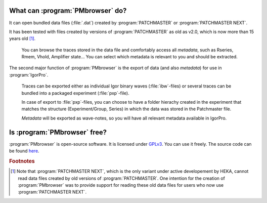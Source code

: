 .. _intro-label:

What can :program:`PMbrowser` do?
---------------------------------

It can open bundled data files (:file:`.dat`) created by :program:`PATCHMASTER` or
:program:`PATCHMASTER NEXT`.

It has been tested with files created by versions of :program:`PATCHMASTER`
as old as v2.0, which is now more than 15 years old [#f1]_.

	You can browse the traces stored in the data file and comfortably access all *metadata*, such as Rseries, Rmem, Vhold, Amplifier state...
	You can select which metadata is relevant to you and should be extracted.
	
.. image::  PMbrowser_screenshot_1.png
	:width: 400px
	:align: center
	:alt: PMbrowser in action

The second major function of :program:`PMbrowser` is the export of data (and also *metadata*) for use in :program:`IgorPro`.

	Traces can be exported either as individual Igor binary waves (:file:`ibw`-files) or several traces can be bundled into 
	a packaged experiment (:file:`pxp`-file).
	
	In case of export to :file:`pxp`-files, you can choose to have a folder
	hierachy created in the experiment that matches the structure (Experiment/Group, Series) in which the data was stored in the Patchmaster file.
	
	*Metadata* will be exported as wave-notes, so you will have all relevant metadata available in IgorPro.


Is :program:`PMbrowser` free?
-----------------------------

:program:`PMbrowser` is open-source software. It is licensed under `GPLv3 <https://www.gnu.org/licenses/gpl-3.0.en.html>`_.
You can use it freely. The source code can be found `here <https://www.gnu.org/licenses/gpl-3.0.en.html>`_.

.. rubric:: Footnotes

.. [#f1] Note that :program:`PATCHMASTER NEXT`, which is the only
 variant under active developement by HEKA, cannot read data files created by old versions of :program:`PATCHMASTER`.
 One intention for the creation of :program:`PMbrowser` was to provide support for reading these old data files for
 users who now use :program:`PATCHMASTER NEXT`.
 